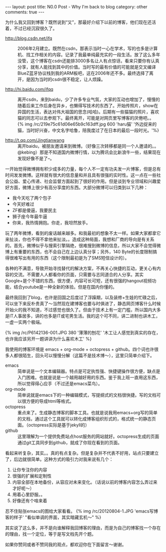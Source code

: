 #+BEGIN_HTML
---
layout: post
title: N0.0 Post - Why I'm back to blog
category: other
comments: true
---
#+END_HTML

为什么我又回到博客？既然说到“又”，那最好介绍下以前的博客，他们现在还活着，不过已经沉寂很久了。

- http://blog.csdn.net/ifq :: 2006年2月建立。既然在csdn，那表示当时一心在学术，写的也多是计算机、找工作相关的内容。记录了我最单纯最充实的一段生活。放了这么多年没管，这个博客在csdn还能排3000多名让人有点惊讶。看来只要你有认真分享，就有人能找到其中的价值。当时写的最有价值的可能就是交叉编译BlueZ蓝牙协议栈到我的ARM板吧，这在2006年还不多。最终选择了离开，是因为当时的csdn很不稳定，让人烦躁。

- http://hi.baidu.com/ifqq :: 离开csdn，来到baidu，少了许多专业气氛，大家的互动也增加了，慢慢的随着后来工作后身在异乡，也懒得写技术的东西了。开始传照片，show在异国的生活，表达对伟大祖国的思念(哈哈)。后期有一些猫猫的照片，喜欢猫的同志可以去参观下。最终离开，可能是对网页里写博客的厌倦吧。。
     {% img /rc/219e75c61d06e65b9c163dff.jpg 600 'haru猫' '外边捉来的猫，当时好兴奋，中文名字哈鲁，陪我度过了在日本的最后一段时光。'%}

- http://t.qq.com/Jingtianwang :: 离开baidu，被朋友邀请来到微博。（好像三次转移都是同一个人邀请的。。@kebing）那是不知道国内微博行情，以为腾讯会比新浪牛一些，结果现在发现好像不是了--。

一开始觉得微博拥有积少成多的力量，每个人不一定有功夫发一片博客，但是总有时间发发微博。这样就有很大的信息量和并且具有很强的实时性。这一点在一些社会公益、爱心传递、社会监督方面起到了很好的作用。但是谈到专业领域和兴趣爱好方面，微博上很少有高分享度的东西。大部分微博可以归类到以下几种：
+ 我今天吃了两个包子
+ 今天好难过
+ ZF都是傻逼，我要民主
+ 狮子座今年最牛逼
+ 你来，我热情拥抱。你走，我坦然放手。

#+begin_html
<!--more-->
#+end_html

玩了两年微博，看到的废话越来越多。和我最初的想象不太一样。如果大家都拿它来扯淡，你也不得不拿他来扯淡。。造成这种局面，我想和厂商的导向是有关系的。首先，微博似乎与搜索引擎隔绝，很难搜到微博的信息，所以大家不会觉得微博上有重要的东西，也不会自己在上边认真分享；另外，140 Byte的长度限制搞得很难写出有用的东西（这个限制最初是为了SMS短信设计的）。

各种的不满意，导致开始寻找替代的解决方案，不再关心快捷的互动，更关心有内容的交流。不需要人人都看你的页面，只需要与志同道合的人分享。其实Google+是个不错的东西，很方便，内容可长可短，还有很强的hangout视频功能，结合youtube是一种全新的体验。但是在国内你懂的。

最终我回到了blog，也许是回国之后度过了浮躁期，以及装修+生娃的忙碌之后，可以坐下来反朴贵真了～当然现在建博客也要与时俱进了，静态网页博客什么时候开始火的我不知道，不过感觉也很久了。但由于技术上有一定门槛，所以国内大多是IT人事居多，讲的也多是IT或宅男生活。我的这个可不同，讲二进制也讲木工，一虚一实两个极端。

{% img /rc/P6142136-001.JPG 380 '薄薄的刨花' '木工让人感觉到真实的存在，也许我应该另开一题讲讲为什么喜欢木工' %}

我使用的博客环境是 emacs + org-mode + octopress + github。四个词也许很多人都很陌生，回头可以慢慢分解（这篇不是技术博～），这里只简单介绍下。

- emacs :: 简单说是一个文本编辑器。特点是可定执性强、快捷键操作很方便，缺点是入门困难。也就是说是一个越用越好用的东西。鉴于我上班一直用这东西，所以觉得得心应手（不过还是emacs菜鸟）。
- org-mode :: 简单说就是emacs下的一种编辑模式，写提纲式的文档很快捷。写的文档可以很方便的导成html等格式。
- octopress :: 重点来了。生成静态博客的脚本工具。也就是说我用emacs+org写的简单的文档，通过这个工具就可以转化成博客组织形式的，格式统一的静态页面。（octopress实际是基于jekyll的）
- github :: 这里理解为一个提供免费站点host服务的网站就好。octopress生成的页面通过git工具同步到github，就成了你现在看到的页面。

看起来听复杂，其实。。真的有点复杂。但是复杂并不代表不好用，站点只要建立了，后边就很简单。这种方式的吸引力对我来说有几个：
1. 让你专注你的内容
2. 很强的扩展和定制性
3. 内容全部在本地备份，从容应对未来变化。（话说以前的博客内容怎么弄过来才好呢～）
4. 用着心里舒服。。
5. 好像还有个啥来着

忍不住贴张emacs的图给大家看看。
{% img /rc/20120804-1.JPG 'emacs写博客的样子' "看似单调的界面，其实暗藏玄机～" %}

其实说了这么多，并不是向谁解释我回博客的理由，而是为自己的博客找一个存在的理由，找一个定位，等于是写文档先开个题。

如果你赞同或者不赞同我的观点，都欢迎你在下面留言～谢谢。
